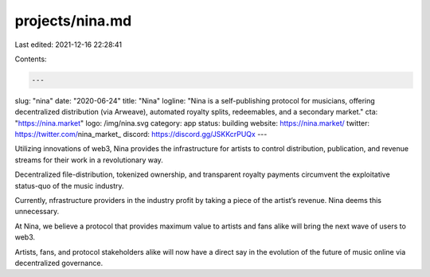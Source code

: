 projects/nina.md
================

Last edited: 2021-12-16 22:28:41

Contents:

.. code-block:: md

    ---
slug: "nina"
date: "2020-06-24"
title: "Nina"
logline: "Nina is a self-publishing protocol for musicians, offering decentralized distribution (via Arweave), automated royalty splits, redeemables, and a secondary market."
cta: "https://nina.market"
logo: /img/nina.svg
category: app
status: building
website: https://nina.market/
twitter: https://twitter.com/nina_market_
discord: https://discord.gg/JSKKcrPUQx
---

Utilizing innovations of web3, Nina provides the infrastructure for
artists to control distribution, publication, and revenue streams for
their work in a revolutionary way.

Decentralized file-distribution, tokenized ownership, and transparent
royalty payments circumvent the exploitative status-quo of the music
industry.

Currently, nfrastructure providers in the industry profit by
taking a piece of the artist’s revenue. Nina deems this unnecessary.

At Nina, we believe a protocol that provides maximum value to artists
and fans alike will bring the next wave of users to web3.

Artists, fans, and protocol stakeholders alike will now have a direct say in
the evolution of the future of music online via decentralized
governance.


